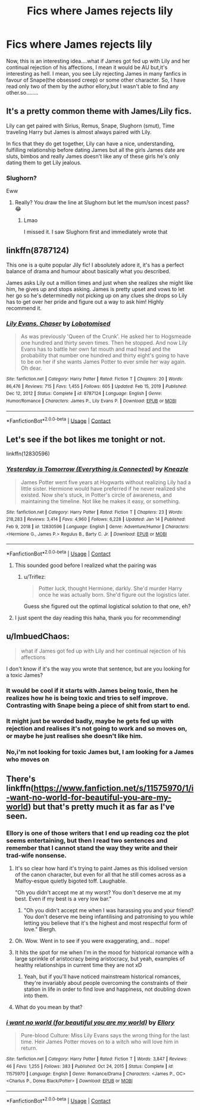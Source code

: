 #+TITLE: Fics where James rejects lily

* Fics where James rejects lily
:PROPERTIES:
:Author: Unit-Superb
:Score: 41
:DateUnix: 1611265517.0
:DateShort: 2021-Jan-22
:END:
Now, this is an interesting idea....what if James got fed up with Lily and her continual rejection of his affections, I mean it would be AU but,it's interesting as hell. I mean, you see Lily rejecting James in many fanfics in favour of Snape(the obsessed creep) or some other character. So, I have read only two of them by the author ellory,but I wasn't able to find any other.so........


** It's a pretty common theme with James/Lily fics.

Lily can get paired with Sirius, Remus, Snape, Slughorn (smut), Time traveling Harry but James is almost always paired with Lily.

In fics that they do get together, Lily can have a nice, understanding, fulfilling relationship before dating James but all the girls James date are sluts, bimbos and really James doesn't like any of these girls he's only dating them to get Lily jealous.
:PROPERTIES:
:Author: MiddleDoughnut
:Score: 16
:DateUnix: 1611295227.0
:DateShort: 2021-Jan-22
:END:

*** Slughorn?

Eww
:PROPERTIES:
:Author: HELLOOOOOOooooot
:Score: 8
:DateUnix: 1611312738.0
:DateShort: 2021-Jan-22
:END:

**** Really? You draw the line at Slughorn but let the mum/son incest pass? 😂
:PROPERTIES:
:Author: nerf-my-heart-softly
:Score: 12
:DateUnix: 1611324060.0
:DateShort: 2021-Jan-22
:END:

***** Lmao

I missed it. I saw Slughorn first and immediately wrote that
:PROPERTIES:
:Author: HELLOOOOOOooooot
:Score: 9
:DateUnix: 1611328109.0
:DateShort: 2021-Jan-22
:END:


** linkffn(8787124)

This one is a quite popular Jily fic! I absolutely adore it, it's has a perfect balance of drama and humour about basically what you described.

James asks Lily out a million times and just when she realizes she might like him, he gives up and stops asking. James is pretty upset and vows to let her go so he's determinedly not picking up on any clues she drops so Lily has to get over her pride and figure out a way to ask him! Highly recommend it.
:PROPERTIES:
:Author: squib27
:Score: 11
:DateUnix: 1611288916.0
:DateShort: 2021-Jan-22
:END:

*** [[https://www.fanfiction.net/s/8787124/1/][*/Lily Evans, Chaser/*]] by [[https://www.fanfiction.net/u/2188150/Lobotomised][/Lobotomised/]]

#+begin_quote
  As was previously 'Queen of the Crunk'. He asked her to Hogsmeade one hundred and thirty seven times. Then he stopped. And now Lily Evans has to battle her own fat mouth and mad head and the probability that number one hundred and thirty eight's going to have to be on her if she wants James Potter to ever smile her way again. Oh dear.
#+end_quote

^{/Site/:} ^{fanfiction.net} ^{*|*} ^{/Category/:} ^{Harry} ^{Potter} ^{*|*} ^{/Rated/:} ^{Fiction} ^{T} ^{*|*} ^{/Chapters/:} ^{20} ^{*|*} ^{/Words/:} ^{86,476} ^{*|*} ^{/Reviews/:} ^{715} ^{*|*} ^{/Favs/:} ^{1,455} ^{*|*} ^{/Follows/:} ^{605} ^{*|*} ^{/Updated/:} ^{Feb} ^{15,} ^{2019} ^{*|*} ^{/Published/:} ^{Dec} ^{12,} ^{2012} ^{*|*} ^{/Status/:} ^{Complete} ^{*|*} ^{/id/:} ^{8787124} ^{*|*} ^{/Language/:} ^{English} ^{*|*} ^{/Genre/:} ^{Humor/Romance} ^{*|*} ^{/Characters/:} ^{James} ^{P.,} ^{Lily} ^{Evans} ^{P.} ^{*|*} ^{/Download/:} ^{[[http://www.ff2ebook.com/old/ffn-bot/index.php?id=8787124&source=ff&filetype=epub][EPUB]]} ^{or} ^{[[http://www.ff2ebook.com/old/ffn-bot/index.php?id=8787124&source=ff&filetype=mobi][MOBI]]}

--------------

*FanfictionBot*^{2.0.0-beta} | [[https://github.com/FanfictionBot/reddit-ffn-bot/wiki/Usage][Usage]] | [[https://www.reddit.com/message/compose?to=tusing][Contact]]
:PROPERTIES:
:Author: FanfictionBot
:Score: 4
:DateUnix: 1611288936.0
:DateShort: 2021-Jan-22
:END:


** Let's see if the bot likes me tonight or not.

linkffn(12830596)
:PROPERTIES:
:Author: flippysquid
:Score: 3
:DateUnix: 1611299144.0
:DateShort: 2021-Jan-22
:END:

*** [[https://www.fanfiction.net/s/12830596/1/][*/Yesterday is Tomorrow (Everything is Connected)/*]] by [[https://www.fanfiction.net/u/42364/Kneazle][/Kneazle/]]

#+begin_quote
  James Potter went five years at Hogwarts without realizing Lily had a little sister. Hermione would have preferred if he never realized she existed. Now she's stuck, in Potter's circle of awareness, and maintaining the timeline. Not like he makes it easy, or something.
#+end_quote

^{/Site/:} ^{fanfiction.net} ^{*|*} ^{/Category/:} ^{Harry} ^{Potter} ^{*|*} ^{/Rated/:} ^{Fiction} ^{T} ^{*|*} ^{/Chapters/:} ^{23} ^{*|*} ^{/Words/:} ^{218,283} ^{*|*} ^{/Reviews/:} ^{3,414} ^{*|*} ^{/Favs/:} ^{4,960} ^{*|*} ^{/Follows/:} ^{6,228} ^{*|*} ^{/Updated/:} ^{Jan} ^{14} ^{*|*} ^{/Published/:} ^{Feb} ^{9,} ^{2018} ^{*|*} ^{/id/:} ^{12830596} ^{*|*} ^{/Language/:} ^{English} ^{*|*} ^{/Genre/:} ^{Adventure/Humor} ^{*|*} ^{/Characters/:} ^{<Hermione} ^{G.,} ^{James} ^{P.>} ^{Regulus} ^{B.,} ^{Barty} ^{C.} ^{Jr.} ^{*|*} ^{/Download/:} ^{[[http://www.ff2ebook.com/old/ffn-bot/index.php?id=12830596&source=ff&filetype=epub][EPUB]]} ^{or} ^{[[http://www.ff2ebook.com/old/ffn-bot/index.php?id=12830596&source=ff&filetype=mobi][MOBI]]}

--------------

*FanfictionBot*^{2.0.0-beta} | [[https://github.com/FanfictionBot/reddit-ffn-bot/wiki/Usage][Usage]] | [[https://www.reddit.com/message/compose?to=tusing][Contact]]
:PROPERTIES:
:Author: FanfictionBot
:Score: 1
:DateUnix: 1611299166.0
:DateShort: 2021-Jan-22
:END:

**** This sounded good before I realized what the pairing was
:PROPERTIES:
:Author: PercyPotter17
:Score: 7
:DateUnix: 1611306096.0
:DateShort: 2021-Jan-22
:END:

***** u/Triflez:
#+begin_quote
  Potter luck, thought Hermione, darkly. She'd murder Harry once he was actually born. She'd figure out the logistics later.
#+end_quote

Guess she figured out the optimal logistical solution to that one, eh?
:PROPERTIES:
:Author: Triflez
:Score: 6
:DateUnix: 1611314879.0
:DateShort: 2021-Jan-22
:END:


**** I just spent the day reading this haha, thank you for recommending!
:PROPERTIES:
:Author: Yumehayla
:Score: 2
:DateUnix: 1611358458.0
:DateShort: 2021-Jan-23
:END:


** u/ImbuedChaos:
#+begin_quote
  what if James got fed up with Lily and her continual rejection of his affections
#+end_quote

I don't know if it's the way you wrote that sentence, but are you looking for a toxic James?
:PROPERTIES:
:Author: ImbuedChaos
:Score: 9
:DateUnix: 1611285099.0
:DateShort: 2021-Jan-22
:END:

*** It would be cool if it starts with James being toxic, then he realizes how he is being toxic and tries to self improve. Contrasting with Snape being a piece of shit from start to end.
:PROPERTIES:
:Author: Aardwarkthe2nd
:Score: 12
:DateUnix: 1611298699.0
:DateShort: 2021-Jan-22
:END:


*** It might just be worded badly, maybe he gets fed up with rejection and realises it's not going to work and so moves on, or maybe he just realises she doesn't like him.
:PROPERTIES:
:Author: BabadookishOnions
:Score: 3
:DateUnix: 1611359911.0
:DateShort: 2021-Jan-23
:END:


*** No,i'm not looking for toxic James but, I am looking for a James who moves on
:PROPERTIES:
:Author: Unit-Superb
:Score: 3
:DateUnix: 1613543914.0
:DateShort: 2021-Feb-17
:END:


** There's linkffn([[https://www.fanfiction.net/s/11575970/1/i-want-no-world-for-beautiful-you-are-my-world]]) but that's pretty much it as far as I've seen.
:PROPERTIES:
:Author: YOB1997
:Score: 5
:DateUnix: 1611277206.0
:DateShort: 2021-Jan-22
:END:

*** Ellory is one of those writers that I end up reading coz the plot seems entertaining, but then I read two sentences and remember that I cannot stand the way they write and their trad-wife nonsense.
:PROPERTIES:
:Author: doody_calls_1
:Score: 8
:DateUnix: 1611311964.0
:DateShort: 2021-Jan-22
:END:

**** It's so clear how hard it's trying to paint James as this idolised version of the canon character, but even for all that he still comes across as a Malfoy-esque quietly bigoted toff. Laughable.

"Oh you didn't accept me at my worst? You don't deserve me at my best. Even if my best is a very low bar."
:PROPERTIES:
:Author: Faeriniel
:Score: 4
:DateUnix: 1611316663.0
:DateShort: 2021-Jan-22
:END:

***** "Oh you didn't accept me when I was harassing you and your friend? You don't deserve me being infantilising and patronising to you while letting you believe that it's the highest and most respectful form of love." Blergh.
:PROPERTIES:
:Author: doody_calls_1
:Score: 6
:DateUnix: 1611316926.0
:DateShort: 2021-Jan-22
:END:


**** Oh. Wow. Went in to see if you were exaggerating, and... nope!
:PROPERTIES:
:Author: troglodiety
:Score: 3
:DateUnix: 1611312511.0
:DateShort: 2021-Jan-22
:END:


**** It hits the spot for me when I'm in the mood for historical romance with a large sprinkle of aristocracy being aristocracy, but yeah, examples of healthy relationships in current time they are not xD
:PROPERTIES:
:Author: Yumehayla
:Score: 2
:DateUnix: 1611358402.0
:DateShort: 2021-Jan-23
:END:

***** Yeah, but if you'll have noticed mainstream historical romances, they're invariably about people overcoming the constraints of their station in life in order to find love and happiness, not doubling down into them.
:PROPERTIES:
:Author: doody_calls_1
:Score: 1
:DateUnix: 1611364387.0
:DateShort: 2021-Jan-23
:END:


**** What do you mean by that?
:PROPERTIES:
:Author: Satyam7166
:Score: 1
:DateUnix: 1611319153.0
:DateShort: 2021-Jan-22
:END:


*** [[https://www.fanfiction.net/s/11575970/1/][*/i want no world (for beautiful you are my world)/*]] by [[https://www.fanfiction.net/u/1614796/Ellory][/Ellory/]]

#+begin_quote
  Pure-blood Culture: Miss Lily Evans says the wrong thing for the last time. Heir James Potter moves on to a witch who will love him in return.
#+end_quote

^{/Site/:} ^{fanfiction.net} ^{*|*} ^{/Category/:} ^{Harry} ^{Potter} ^{*|*} ^{/Rated/:} ^{Fiction} ^{T} ^{*|*} ^{/Words/:} ^{3,847} ^{*|*} ^{/Reviews/:} ^{46} ^{*|*} ^{/Favs/:} ^{1,255} ^{*|*} ^{/Follows/:} ^{383} ^{*|*} ^{/Published/:} ^{Oct} ^{24,} ^{2015} ^{*|*} ^{/Status/:} ^{Complete} ^{*|*} ^{/id/:} ^{11575970} ^{*|*} ^{/Language/:} ^{English} ^{*|*} ^{/Genre/:} ^{Romance/Drama} ^{*|*} ^{/Characters/:} ^{<James} ^{P.,} ^{OC>} ^{<Charlus} ^{P.,} ^{Dorea} ^{Black/Potter>} ^{*|*} ^{/Download/:} ^{[[http://www.ff2ebook.com/old/ffn-bot/index.php?id=11575970&source=ff&filetype=epub][EPUB]]} ^{or} ^{[[http://www.ff2ebook.com/old/ffn-bot/index.php?id=11575970&source=ff&filetype=mobi][MOBI]]}

--------------

*FanfictionBot*^{2.0.0-beta} | [[https://github.com/FanfictionBot/reddit-ffn-bot/wiki/Usage][Usage]] | [[https://www.reddit.com/message/compose?to=tusing][Contact]]
:PROPERTIES:
:Author: FanfictionBot
:Score: 2
:DateUnix: 1611277225.0
:DateShort: 2021-Jan-22
:END:

